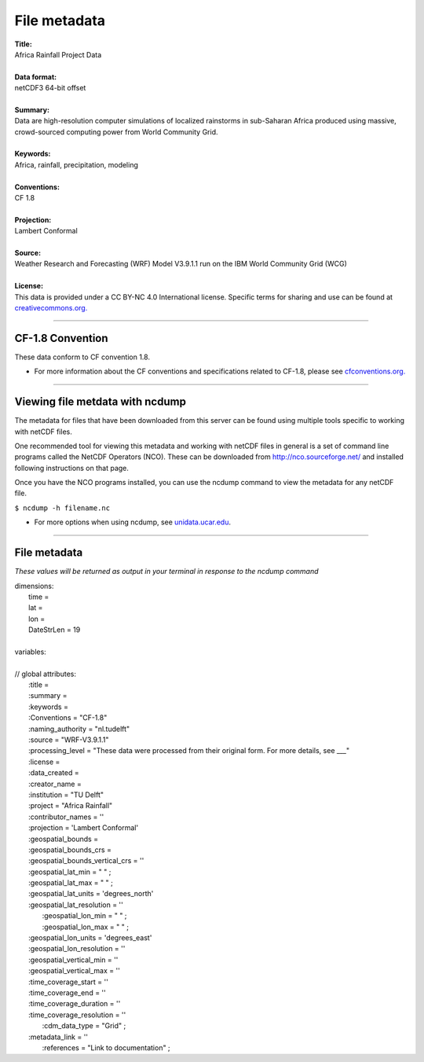 File metadata
=============

| **Title:**
| Africa Rainfall Project Data
|
| **Data format:**
| netCDF3 64-bit offset
|
| **Summary:**
| Data are high-resolution computer simulations of localized rainstorms in sub-Saharan Africa produced using massive, crowd-sourced computing power from World Community Grid.
|
| **Keywords:**
| Africa, rainfall, precipitation, modeling
|
| **Conventions:**
| CF 1.8
|
| **Projection:**
| Lambert Conformal
|
| **Source:**
| Weather Research and Forecasting (WRF) Model V3.9.1.1 run on the IBM World Community Grid (WCG)
|
| **License:**
| This data is provided under a CC BY-NC 4.0 International license. Specific terms for sharing and use can be found at `creativecommons.org. <https://creativecommons.org/licenses/by-nc/4.0/>`_

---------------

CF-1.8 Convention
-----------------
These data conform to CF convention 1.8.

+ For more information about the CF conventions and specifications related to CF-1.8, please see `cfconventions.org. <http://cfconventions.org/Data/cf-conventions/cf-conventions-1.8/cf-conventions.html>`_

---------------

Viewing file metdata with ncdump
--------------------------------
The metadata for files that have been downloaded from this server can be found using multiple tools specific to working with netCDF files.

One recommended tool for viewing this metadata and working with netCDF files in general is a set of command line programs called the NetCDF Operators (NCO). These can be downloaded from http://nco.sourceforge.net/ and installed following instructions on that page.

Once you have the NCO programs installed, you can use the ncdump command to view the metadata for any netCDF file.

``$ ncdump -h filename.nc``

+ For more options when using ncdump, see `unidata.ucar.edu <https://www.unidata.ucar.edu/software/netcdf/workshops/2011/utilities/NcdumpExamples.html>`_.

---------------

File metadata
-------------
*These values will be returned as output in your terminal in response to the ncdump command*

| dimensions:
|   time =
|   lat =
|   lon =
|   DateStrLen = 19
|
| variables:
|
| // global attributes:
|   \:title =
|   \:summary =
|   \:keywords =
|   \:Conventions = "CF-1.8"
|   \:naming_authority = "nl.tudelft"
|   \:source = "WRF-V3.9.1.1"
|   \:processing_level = "These data were processed from their original form. For more details, see ___"
|   \:license =
|   \:data_created =
|   \:creator_name =
|   \:institution = "TU Delft"
|   \:project = "Africa Rainfall"
|   \:contributor_names = ''
|   \:projection = 'Lambert Conformal'
|   \:geospatial_bounds =
|   \:geospatial_bounds_crs =
|   \:geospatial_bounds_vertical_crs = ''
|   \:geospatial_lat_min = " " ;
|   \:geospatial_lat_max = " " ;
|   \:geospatial_lat_units = 'degrees_north'
|   \:geospatial_lat_resolution = ''
|	 \:geospatial_lon_min = " " ;
|	 \:geospatial_lon_max = " " ;
|   \:geospatial_lon_units = 'degrees_east'
|   \:geospatial_lon_resolution = ''
|   \:geospatial_vertical_min = ''
|   \:geospatial_vertical_max = ''
|   \:time_coverage_start = ''
|   \:time_coverage_end = ''
|   \:time_coverage_duration = ''
|   \:time_coverage_resolution = ''
|	 \:cdm_data_type = "Grid" ;
|   \:metadata_link = ''
|	 \:references = "Link to documentation" ;
